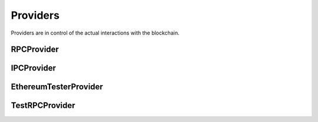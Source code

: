 Providers
========

.. py:module:: web3.providers


Providers are in control of the actual interactions with the blockchain.


.. py:currentmodule:: web3.providers.rpc


RPCProvider
-----------

.. py:class:: RPCProvider(host="127.0.0.1", port=8545, path="/", ssl=False, connection_timeout=10, network_timeout=10)

    This provider handles interaction with an HTTP or HTTPS based JSON-RPC
    server.


.. py:currentmodule:: web3.providers.ipc


IPCProvider
-----------

.. py:class:: IPCProvider(ipc_path=None, testnet=False):

    This provider handles interaction with an IPC Socket based JSON-RPC
    server.


.. py:currentmodule:: web3.providers.tester


EthereumTesterProvider
----------------------

.. py:class:: EthereumTesterProvider():

    This provider can be used for testing.  It uses an ephemeral blockchain
    backed by the ``ethereum.tester`` module.


TestRPCProvider
---------------

.. py:class:: TestRPCProvider():

    This provider can be used for testing.  It uses an ephemeral blockchain
    backed by the ``ethereum.tester`` module.  This provider will be slower
    than the ``EthereumTesterProvider`` since it uses an HTTP server for RPC
    interactions with.
